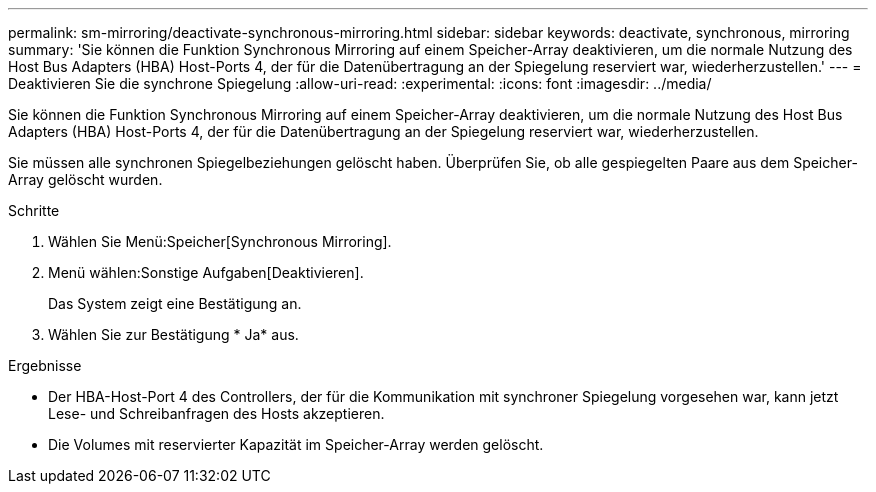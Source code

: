 ---
permalink: sm-mirroring/deactivate-synchronous-mirroring.html 
sidebar: sidebar 
keywords: deactivate, synchronous, mirroring 
summary: 'Sie können die Funktion Synchronous Mirroring auf einem Speicher-Array deaktivieren, um die normale Nutzung des Host Bus Adapters (HBA) Host-Ports 4, der für die Datenübertragung an der Spiegelung reserviert war, wiederherzustellen.' 
---
= Deaktivieren Sie die synchrone Spiegelung
:allow-uri-read: 
:experimental: 
:icons: font
:imagesdir: ../media/


[role="lead"]
Sie können die Funktion Synchronous Mirroring auf einem Speicher-Array deaktivieren, um die normale Nutzung des Host Bus Adapters (HBA) Host-Ports 4, der für die Datenübertragung an der Spiegelung reserviert war, wiederherzustellen.

Sie müssen alle synchronen Spiegelbeziehungen gelöscht haben. Überprüfen Sie, ob alle gespiegelten Paare aus dem Speicher-Array gelöscht wurden.

.Schritte
. Wählen Sie Menü:Speicher[Synchronous Mirroring].
. Menü wählen:Sonstige Aufgaben[Deaktivieren].
+
Das System zeigt eine Bestätigung an.

. Wählen Sie zur Bestätigung * Ja* aus.


.Ergebnisse
* Der HBA-Host-Port 4 des Controllers, der für die Kommunikation mit synchroner Spiegelung vorgesehen war, kann jetzt Lese- und Schreibanfragen des Hosts akzeptieren.
* Die Volumes mit reservierter Kapazität im Speicher-Array werden gelöscht.

